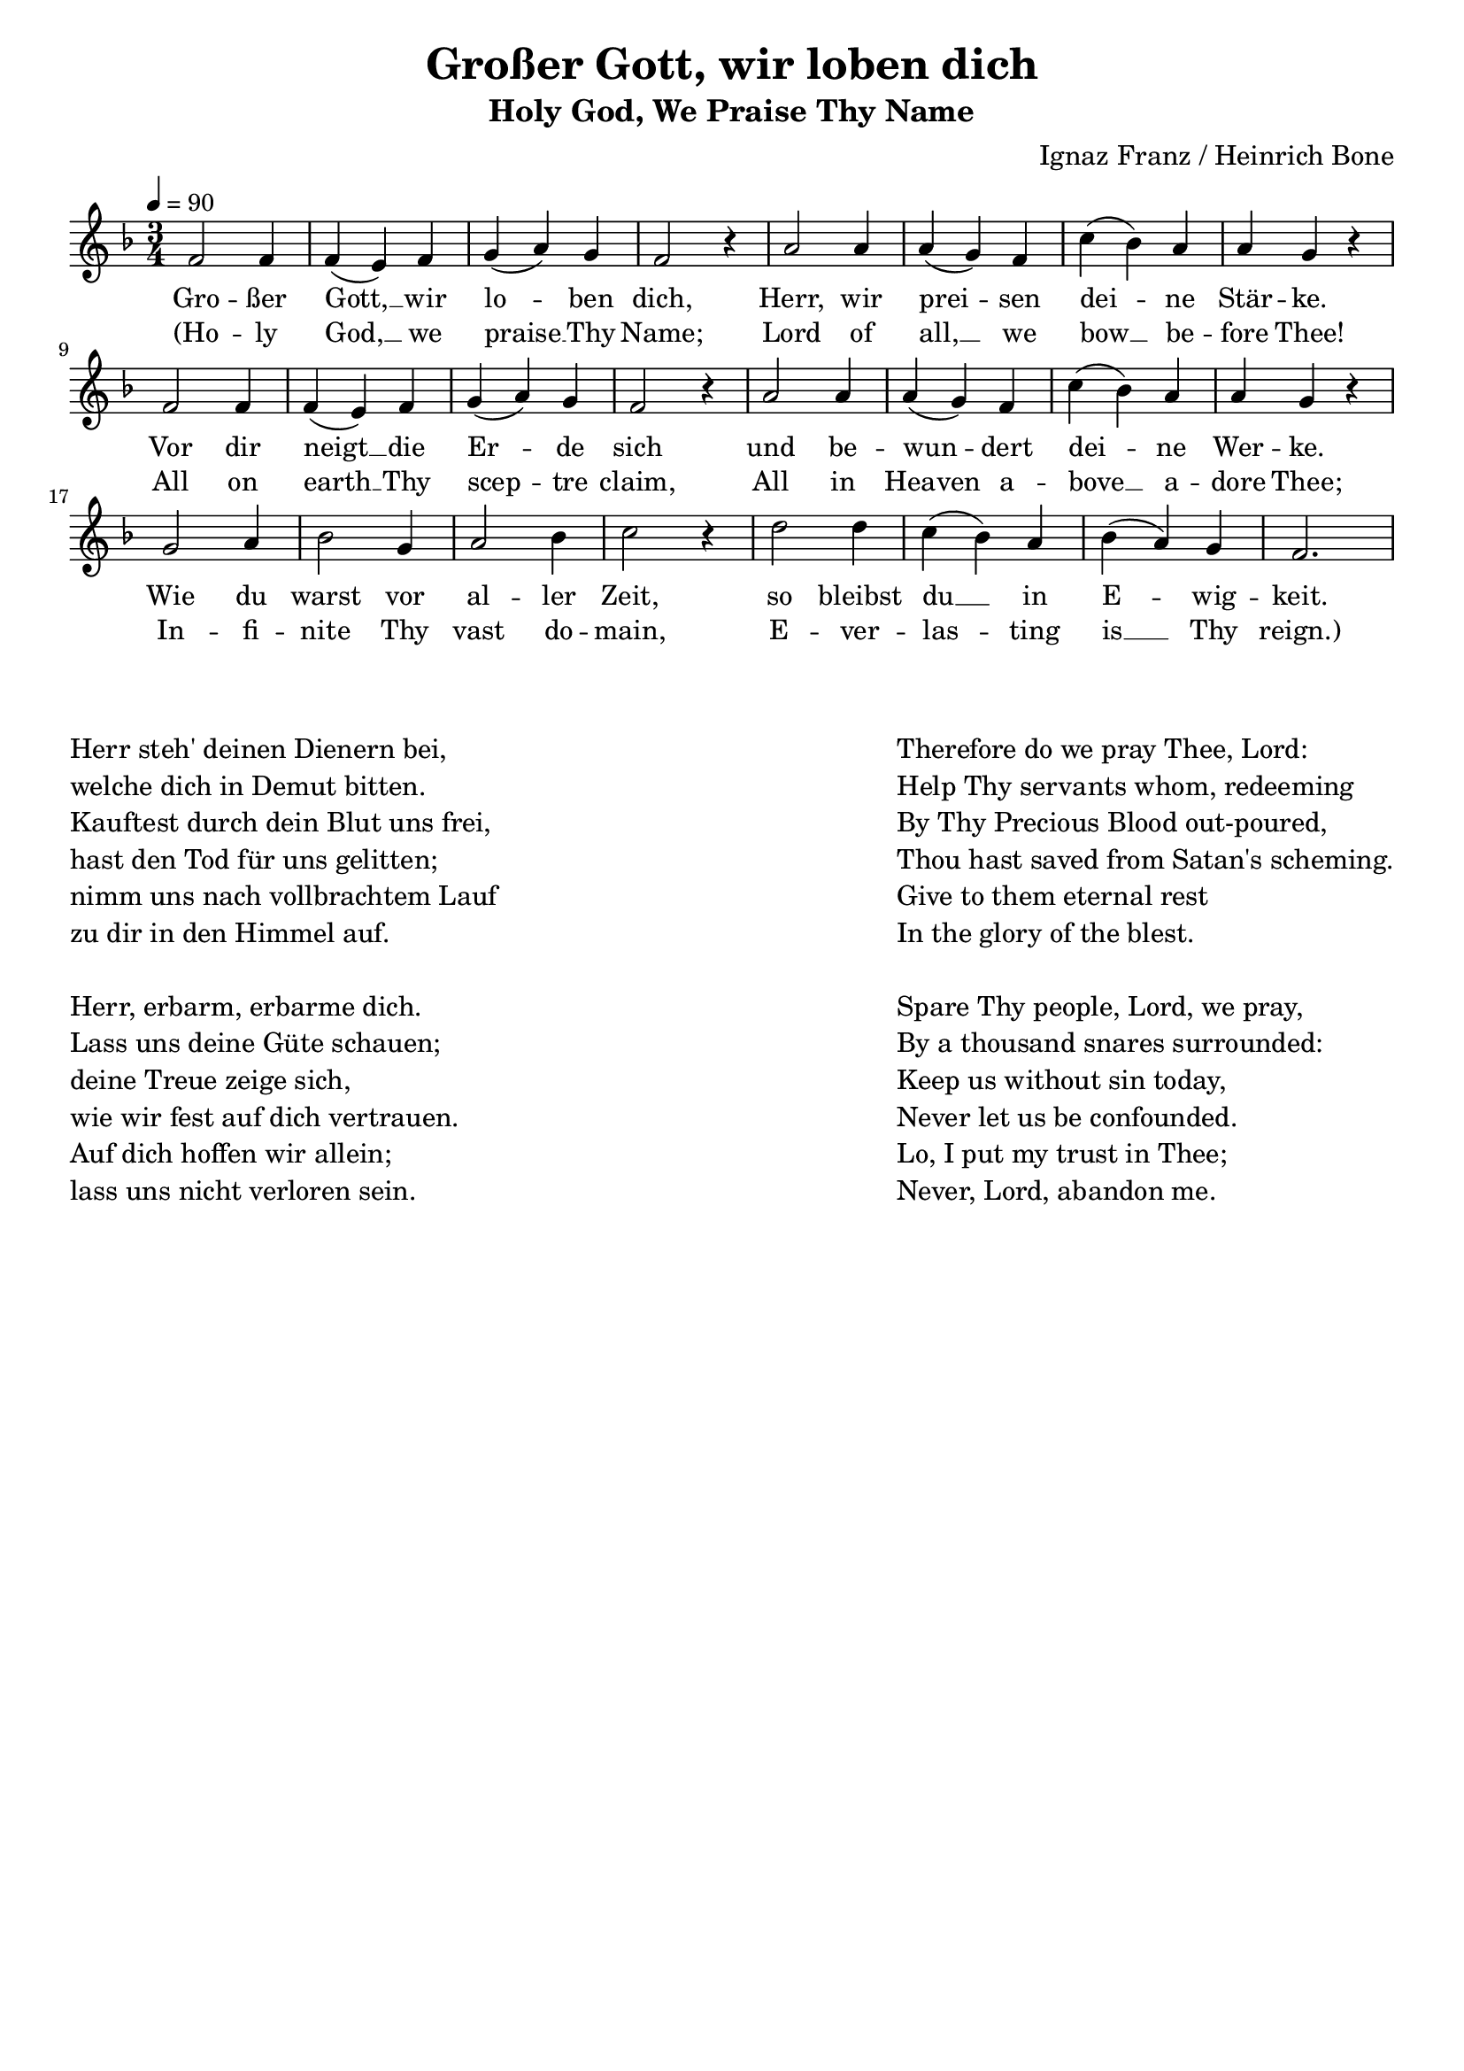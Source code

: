 \version "2.24.1"

\header{
  title = "Großer Gott, wir loben dich"
  subtitle = "Holy God, We Praise Thy Name"
  composer = "Ignaz Franz / Heinrich Bone"
  tagline = " "
}

global = {
  \key f \major
  \time 3/4
  \dynamicUp
  \set melismaBusyProperties = #'()
  \tempo 4 = 90
  \set Score.rehearsalMarkFormatter = #format-mark-box-numbers
}
\layout {indent = 0.0}

chordOne = \chordmode {
  \set noChordSymbol = " "
  r4 d2. a:7 b:m b:m
  g d a:7 r
  d a:7 b:m b:m
  g d4. a:7 d2.
  r d a:7 b:m
  b:m g g a:7 r
  d a:7 b:m b:m
  g a4.:7 g d2.
}

musicOne = \relative c' {
  \repeat unfold 2 {
  f2 f4 |
  f( e) f |
  g( a) g |
  f2 r4 |
  a2 a4 |
  a( g) f |
  c'( bes) a |
  a g r | \break }
  g2 a4 |
  bes2 g4 |
  a2 bes4 |
  c2 r4 |
  d2 d4 |
  c( bes) a |
  bes( a) g |
  f2.
}

verseOne = \lyricmode {
  Gro -- ßer Gott, __ _ wir lo -- _ ben dich,
  Herr, wir prei -- _ sen dei -- _ ne Stär -- ke.
  Vor dir neigt __ _ die Er -- _ de sich
  und be -- wun -- _ dert dei -- _ ne Wer -- ke.
  Wie du warst vor al -- ler Zeit,
  so bleibst du __ _ in E -- _ wig -- keit.
}

verseTwo = \lyricmode {
  (Ho -- ly God, __ _ we praise __ _ Thy Name;
  Lord of all, __ _ we bow __ _ be -- fore Thee!
  All on earth __ _ Thy scep -- _ tre claim,
  All in Hea -- ven a -- bove __ _ a -- dore Thee;
  In -- fi -- nite Thy vast do -- main,
  E -- ver -- las -- _ ting is __ _ Thy reign.)
}

pianoUp = \relative c' {
}

pianoDown = \relative { \clef bass
}



\score {
  <<
    %\new ChordNames {\set chordChanges = ##t \chordOne}
    \new Voice = "one" { \global \musicOne }
    \new Lyrics \lyricsto one \verseOne
    \new Lyrics \lyricsto one \verseTwo
    %\new PianoStaff <<
    %  \new Staff = "up" { \global \pianoUp }
    %  \new Staff = "down" { \global \pianoDown }
    %>>
  >>
  \layout {
    #(layout-set-staff-size 18)
  }
  \midi{}
}


\markup{
  \fill-line {
    \column{
      \left-align {
        " "
        " "
        "Herr steh' deinen Dienern bei,"
        "welche dich in Demut bitten."
        "Kauftest durch dein Blut uns frei,"
        "hast den Tod für uns gelitten;"
        "nimm uns nach vollbrachtem Lauf"
        "zu dir in den Himmel auf."
        " "
        "Herr, erbarm, erbarme dich."
        "Lass uns deine Güte schauen;"
        "deine Treue zeige sich,"
        "wie wir fest auf dich vertrauen."
        "Auf dich hoffen wir allein;"
        "lass uns nicht verloren sein."
      }
    }
    \column{
      \left-align {
        " "
        " "
        "Therefore do we pray Thee, Lord:"
        "Help Thy servants whom, redeeming"
        "By Thy Precious Blood out-poured,"
        "Thou hast saved from Satan's scheming."
        "Give to them eternal rest"
        "In the glory of the blest."
        " "
        "Spare Thy people, Lord, we pray,"
        "By a thousand snares surrounded:"
        "Keep us without sin today,"
        "Never let us be confounded."
        "Lo, I put my trust in Thee;"
        "Never, Lord, abandon me."
      }
    }
  }
}

